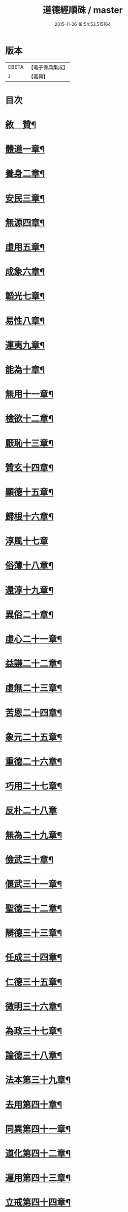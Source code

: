 #+TITLE: 道德經順硃 / master
#+DATE: 2015-11-26 18:54:53.515164
* 版本
 |     CBETA|【電子佛典集成】|
 |         J|【嘉興】    |

* 目次
* [[file:KR6q0227_001.txt::001-0513a2][敘　贊¶]]
* [[file:KR6q0227_001.txt::0513b4][體道一章¶]]
* [[file:KR6q0227_001.txt::0513b18][養身二章¶]]
* [[file:KR6q0227_001.txt::0513c3][安民三章¶]]
* [[file:KR6q0227_001.txt::0513c16][無源四章¶]]
* [[file:KR6q0227_001.txt::0513c27][虛用五章¶]]
* [[file:KR6q0227_001.txt::0514a9][成象六章¶]]
* [[file:KR6q0227_001.txt::0514a17][韜光七章¶]]
* [[file:KR6q0227_001.txt::0514a27][易性八章¶]]
* [[file:KR6q0227_001.txt::0514b8][運夷九章¶]]
* [[file:KR6q0227_001.txt::0514b17][能為十章¶]]
* [[file:KR6q0227_001.txt::0514c3][無用十一章¶]]
* [[file:KR6q0227_001.txt::0514c16][檢欲十二章¶]]
* [[file:KR6q0227_001.txt::0514c28][厭恥十三章¶]]
* [[file:KR6q0227_001.txt::0515a13][贊玄十四章¶]]
* [[file:KR6q0227_001.txt::0515a30][顯德十五章¶]]
* [[file:KR6q0227_001.txt::0515b18][歸根十六章¶]]
* [[file:KR6q0227_001.txt::0515b30][淳風十七章]]
* [[file:KR6q0227_001.txt::0515c12][俗薄十八章¶]]
* [[file:KR6q0227_001.txt::0515c20][還淳十九章¶]]
* [[file:KR6q0227_001.txt::0515c30][異俗二十章¶]]
* [[file:KR6q0227_001.txt::0516a21][虛心二十一章¶]]
* [[file:KR6q0227_001.txt::0516b4][益謙二十二章¶]]
* [[file:KR6q0227_001.txt::0516b18][虛無二十三章¶]]
* [[file:KR6q0227_001.txt::0516c3][苦恩二十四章¶]]
* [[file:KR6q0227_001.txt::0516c14][象元二十五章¶]]
* [[file:KR6q0227_001.txt::0517a2][重德二十六章¶]]
* [[file:KR6q0227_001.txt::0517a15][巧用二十七章¶]]
* [[file:KR6q0227_001.txt::0517a30][反朴二十八章]]
* [[file:KR6q0227_001.txt::0517b17][無為二十九章¶]]
* [[file:KR6q0227_001.txt::0517c3][儉武三十章¶]]
* [[file:KR6q0227_001.txt::0517c19][偃武三十一章¶]]
* [[file:KR6q0227_001.txt::0518a8][聖德三十二章¶]]
* [[file:KR6q0227_001.txt::0518a22][辯德三十三章¶]]
* [[file:KR6q0227_001.txt::0518b2][任成三十四章¶]]
* [[file:KR6q0227_001.txt::0518b13][仁德三十五章¶]]
* [[file:KR6q0227_001.txt::0518b22][微明三十六章¶]]
* [[file:KR6q0227_001.txt::0518c3][為政三十七章¶]]
* [[file:KR6q0227_002.txt::002-0519a4][論德三十八章¶]]
* [[file:KR6q0227_002.txt::002-0519a24][法本第三十九章¶]]
* [[file:KR6q0227_002.txt::0519b15][去用第四十章¶]]
* [[file:KR6q0227_002.txt::0519b22][同異第四十一章¶]]
* [[file:KR6q0227_002.txt::0519c10][道化第四十二章¶]]
* [[file:KR6q0227_002.txt::0519c26][遍用第四十三章¶]]
* [[file:KR6q0227_002.txt::0520a3][立戒第四十四章¶]]
* [[file:KR6q0227_002.txt::0520a14][洪德第四十五章¶]]
* [[file:KR6q0227_002.txt::0520a24][儉欲第四十六章¶]]
* [[file:KR6q0227_002.txt::0520b4][鑒遠第四十七章¶]]
* [[file:KR6q0227_002.txt::0520b13][忘知第四十八章¶]]
* [[file:KR6q0227_002.txt::0520b21][任德第四十九章¶]]
* [[file:KR6q0227_002.txt::0520c4][貴生第五十章¶]]
* [[file:KR6q0227_002.txt::0520c20][養德第五十一章¶]]
* [[file:KR6q0227_002.txt::0521a2][歸原第五十二章¶]]
* [[file:KR6q0227_002.txt::0521a19][益證第五十三章¶]]
* [[file:KR6q0227_002.txt::0521b3][修觀第五十四章¶]]
* [[file:KR6q0227_002.txt::0521b20][玄符第五十五章¶]]
* [[file:KR6q0227_002.txt::0521c7][玄德第五十六章¶]]
* [[file:KR6q0227_002.txt::0521c17][淳風第五十七章¶]]
* [[file:KR6q0227_002.txt::0521c30][順化第五十八章]]
* [[file:KR6q0227_002.txt::0522a14][守道第五十九章¶]]
* [[file:KR6q0227_002.txt::0522a26][居位第六十章¶]]
* [[file:KR6q0227_002.txt::0522b6][謙德第六十一章¶]]
* [[file:KR6q0227_002.txt::0522b20][為道第六十二章¶]]
* [[file:KR6q0227_002.txt::0522c6][恩始第六十三章¶]]
* [[file:KR6q0227_002.txt::0522c20][守微第六十四章¶]]
* [[file:KR6q0227_002.txt::0523a11][淳德第六十五章¶]]
* [[file:KR6q0227_002.txt::0523a25][後巳第六十六章¶]]
* [[file:KR6q0227_002.txt::0523b6][三寶第六十七章¶]]
* [[file:KR6q0227_002.txt::0523b24][配天第六十八章¶]]
* [[file:KR6q0227_002.txt::0523c6][玄用第六十九章¶]]
* [[file:KR6q0227_002.txt::0523c18][知難第七十章¶]]
* [[file:KR6q0227_002.txt::0523c28][知病七十一章¶]]
* [[file:KR6q0227_002.txt::0524a6][愛巳第七十二章¶]]
* [[file:KR6q0227_002.txt::0524a17][任為七十三章¶]]
* [[file:KR6q0227_002.txt::0524a30][制惑第七十四章]]
* [[file:KR6q0227_002.txt::0524b12][貪損第七十五章¶]]
* [[file:KR6q0227_002.txt::0524b23][戒強第七十六章¶]]
* [[file:KR6q0227_002.txt::0524c5][天道第七十七章¶]]
* [[file:KR6q0227_002.txt::0524c17][任疆第七十八章¶]]
* [[file:KR6q0227_002.txt::0524c29][任契第七十九章¶]]
* [[file:KR6q0227_002.txt::0525a11][獨立第八十章¶]]
* [[file:KR6q0227_002.txt::0525a25][顯質第八十一章¶]]
* 卷
** [[file:KR6q0227_001.txt][道德經順硃 1]]
** [[file:KR6q0227_002.txt][道德經順硃 2]]

